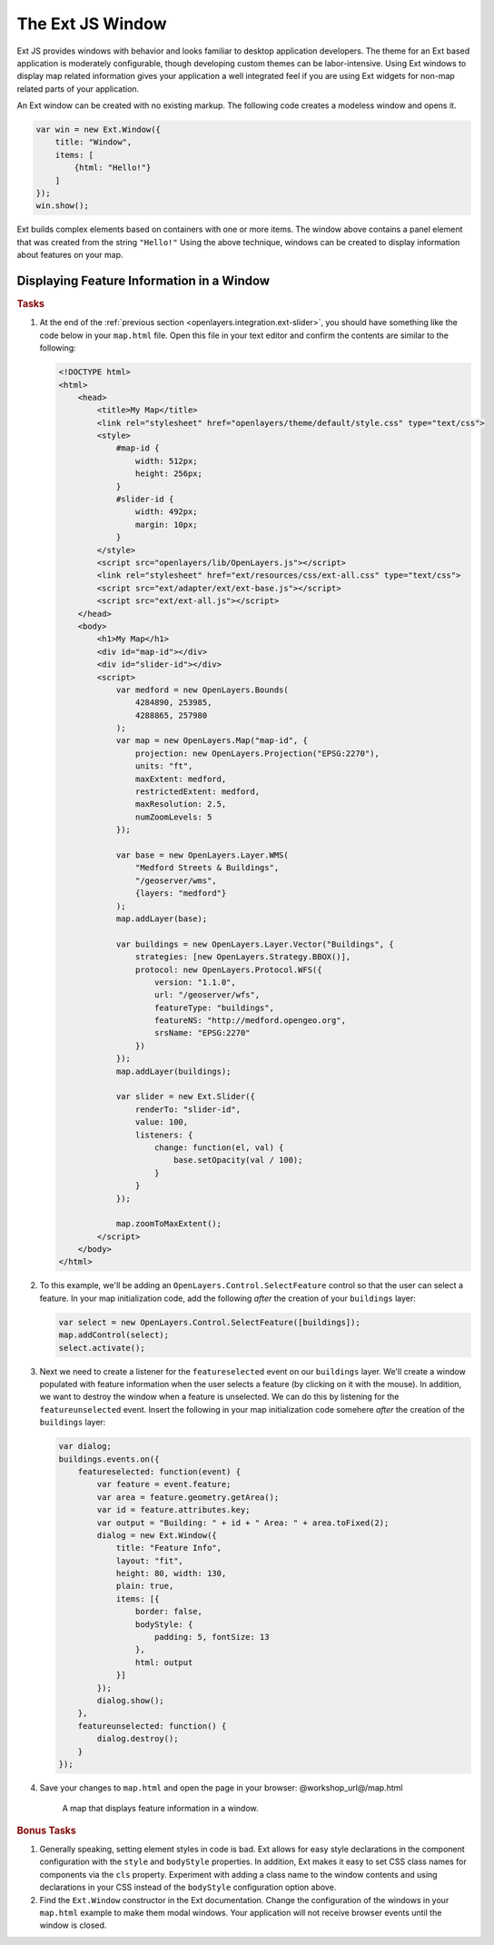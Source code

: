 .. _openlayers.integration.ext-window:

The Ext JS Window
=================

Ext JS provides windows with behavior and looks familiar to desktop application
developers. The theme for an Ext based application is moderately configurable,
though developing custom themes can be labor-intensive. Using Ext windows to
display map related information gives your application a well integrated feel if
you are using Ext widgets for non-map related parts of your application.

An Ext window can be created with no existing markup. The following code creates
a modeless window and opens it.

.. code-block:: javascript

    var win = new Ext.Window({
        title: "Window",
        items: [
            {html: "Hello!"}
        ]
    });
    win.show();

Ext builds complex elements based on containers with one or more items. The
window above contains a panel element that was created from the string
``"Hello!"`` Using the above technique, windows can be created to display
information about features on your map.


Displaying Feature Information in a Window
------------------------------------------

.. rubric:: Tasks

#.  At the end of the :ref:`previous section
    <openlayers.integration.ext-slider>`, you should have something like the
    code below in your ``map.html`` file. Open this file in your text editor and
    confirm the contents are similar to the following:
    
    .. code-block:: html
    
        <!DOCTYPE html>
        <html>
            <head>
                <title>My Map</title>
                <link rel="stylesheet" href="openlayers/theme/default/style.css" type="text/css">
                <style>
                    #map-id {
                        width: 512px;
                        height: 256px;
                    }
                    #slider-id {
                        width: 492px;
                        margin: 10px;
                    }
                </style>
                <script src="openlayers/lib/OpenLayers.js"></script>
                <link rel="stylesheet" href="ext/resources/css/ext-all.css" type="text/css">
                <script src="ext/adapter/ext/ext-base.js"></script>
                <script src="ext/ext-all.js"></script>
            </head>
            <body>
                <h1>My Map</h1>
                <div id="map-id"></div>
                <div id="slider-id"></div>
                <script>
                    var medford = new OpenLayers.Bounds(
                        4284890, 253985,
                        4288865, 257980
                    );
                    var map = new OpenLayers.Map("map-id", {
                        projection: new OpenLayers.Projection("EPSG:2270"),
                        units: "ft",
                        maxExtent: medford,
                        restrictedExtent: medford,
                        maxResolution: 2.5,
                        numZoomLevels: 5
                    });

                    var base = new OpenLayers.Layer.WMS(
                        "Medford Streets & Buildings",
                        "/geoserver/wms",
                        {layers: "medford"}
                    );
                    map.addLayer(base);

                    var buildings = new OpenLayers.Layer.Vector("Buildings", {
                        strategies: [new OpenLayers.Strategy.BBOX()],
                        protocol: new OpenLayers.Protocol.WFS({
                            version: "1.1.0",
                            url: "/geoserver/wfs",
                            featureType: "buildings",
                            featureNS: "http://medford.opengeo.org",
                            srsName: "EPSG:2270"
                        })
                    });
                    map.addLayer(buildings);

                    var slider = new Ext.Slider({
                        renderTo: "slider-id",
                        value: 100,
                        listeners: {
                            change: function(el, val) {
                                base.setOpacity(val / 100);
                            }
                        }
                    });

                    map.zoomToMaxExtent();
                </script>
            </body>
        </html>


#.  To this example, we'll be adding an ``OpenLayers.Control.SelectFeature``
    control so that the user can select a feature. In your map initialization code,
    add the following `after` the creation of your ``buildings`` layer:
    
    .. code-block:: javascript
    
        var select = new OpenLayers.Control.SelectFeature([buildings]);
        map.addControl(select);
        select.activate();  

#.  Next we need to create a listener for the ``featureselected`` event on our
    ``buildings`` layer.  We'll create a window populated with feature
    information when the user selects a feature (by clicking on it with the
    mouse).  In addition, we want to destroy the window when a feature is
    unselected.  We can do this by listening for the ``featureunselected``
    event.  Insert the following in your map initialization code somehere
    `after` the creation of the ``buildings`` layer:
    
    .. code-block:: javascript

        var dialog;
        buildings.events.on({
            featureselected: function(event) {
                var feature = event.feature;
                var area = feature.geometry.getArea();
                var id = feature.attributes.key;
                var output = "Building: " + id + " Area: " + area.toFixed(2);
                dialog = new Ext.Window({
                    title: "Feature Info",
                    layout: "fit",
                    height: 80, width: 130,
                    plain: true,
                    items: [{
                        border: false,
                        bodyStyle: {
                            padding: 5, fontSize: 13
                        },
                        html: output
                    }]
                });
                dialog.show();
            },
            featureunselected: function() {
                dialog.destroy();
            }
        });

#.  Save your changes to ``map.html`` and open the page in your browser:
    @workshop_url@/map.html


    .. figure:: ext-window1.png
   
        A map that displays feature information in a window.


.. rubric:: Bonus Tasks

#.  Generally speaking, setting element styles in code is bad.  Ext allows for
    easy style declarations in the component configuration with the ``style``
    and ``bodyStyle`` properties.  In addition, Ext makes it easy to set CSS
    class names for components via the ``cls`` property. Experiment with adding
    a class name to the window contents and using declarations in your CSS
    instead of the ``bodyStyle`` configuration option above.

#.  Find the ``Ext.Window`` constructor in the Ext documentation.  Change the
    configuration of the windows in your ``map.html`` example to make them modal
    windows. Your application will not receive browser events until the
    window is closed.
